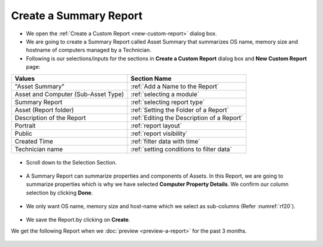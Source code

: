 .. _create-summary-report:

***********************
Create a Summary Report
***********************

-  We open the :ref:`Create a Custom Report <new-custom-report>` dialog box.

-  We are going to create a Summary Report called Asset Summary that
   summarizes OS name, memory size and hostname of computers managed by
   a Technician.

-  Following is our selections/inputs for the sections in **Create a Custom Report** dialog box and **New Custom Report** page:

+-----------------------------------+-------------------------------------------+
| Values                            | Section Name                              |
+===================================+===========================================+
| "Asset Summary"                   | :ref:`Add a Name to the Report`           |
+-----------------------------------+-------------------------------------------+
| Asset and Computer (Sub-Asset     | :ref:`selecting a module`                 |
| Type)                             |                                           |
+-----------------------------------+-------------------------------------------+
| Summary Report                    | :ref:`selecting report type`              |
|                                   |                                           |
+-----------------------------------+-------------------------------------------+
| Asset (Report folder)             | :ref:`Setting the Folder of a Report`     |
|                                   |                                           |
+-----------------------------------+-------------------------------------------+
| Description of the Report         | :ref:`Editing the Description of a Report`|
+-----------------------------------+-------------------------------------------+
| Portrait                          | :ref:`report layout`                      |
|                                   |                                           |
+-----------------------------------+-------------------------------------------+
| Public                            | :ref:`report visibility`                  |
|                                   |                                           |
|                                   |                                           |
+-----------------------------------+-------------------------------------------+
| Created Time                      | :ref:`filter data with time`              |
|                                   |                                           |
+-----------------------------------+-------------------------------------------+
| Technician name                   | :ref:`setting conditions to filter data`  |
|                                   |                                           |
|                                   |                                           |
+-----------------------------------+-------------------------------------------+

.. _rf18:
.. figure:: https://s3-ap-southeast-1.amazonaws.com/flotomate-resources/report/R-18.png
      :align: center
      :alt: figure 18

-  Scroll down to the Selection Section.

.. _rf19:
.. figure:: https://s3-ap-southeast-1.amazonaws.com/flotomate-resources/report/R-19.png
      :align: center
      :alt: figure 19

-  A Summary Report can summarize properties and components of Assets.
   In this Report, we are going to summarize properties which is why we
   have selected **Computer Property Details**. We confirm our column
   selection by clicking **Done**.

.. _rf20:
.. figure:: https://s3-ap-southeast-1.amazonaws.com/flotomate-resources/report/R-20.png
      :align: center
      :alt: figure 20

-  We only want OS name, memory size and host-name which we select as
   sub-columns (Refer :numref:`rf20`).

.. _rf21:
.. figure:: https://s3-ap-southeast-1.amazonaws.com/flotomate-resources/report/R-21.png
      :align: center
      :alt: figure 21

-  We save the Report.by clicking on **Create**.

We get the following Report when we :doc:`preview <preview-a-report>` for
the past 3 months.

.. _rf22:
.. figure:: https://s3-ap-southeast-1.amazonaws.com/flotomate-resources/report/R-22.png
      :align: center
      :alt: figure 22